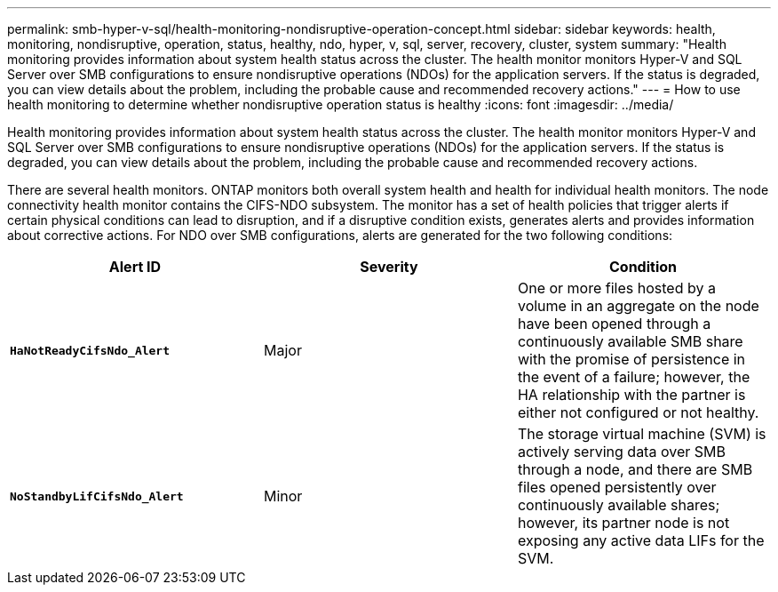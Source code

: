 ---
permalink: smb-hyper-v-sql/health-monitoring-nondisruptive-operation-concept.html
sidebar: sidebar
keywords: health, monitoring, nondisruptive, operation, status, healthy, ndo, hyper, v, sql, server, recovery, cluster, system
summary: "Health monitoring provides information about system health status across the cluster. The health monitor monitors Hyper-V and SQL Server over SMB configurations to ensure nondisruptive operations (NDOs) for the application servers. If the status is degraded, you can view details about the problem, including the probable cause and recommended recovery actions."
---
= How to use health monitoring to determine whether nondisruptive operation status is healthy
:icons: font
:imagesdir: ../media/

[.lead]
Health monitoring provides information about system health status across the cluster. The health monitor monitors Hyper-V and SQL Server over SMB configurations to ensure nondisruptive operations (NDOs) for the application servers. If the status is degraded, you can view details about the problem, including the probable cause and recommended recovery actions.

There are several health monitors. ONTAP monitors both overall system health and health for individual health monitors. The node connectivity health monitor contains the CIFS-NDO subsystem. The monitor has a set of health policies that trigger alerts if certain physical conditions can lead to disruption, and if a disruptive condition exists, generates alerts and provides information about corrective actions. For NDO over SMB configurations, alerts are generated for the two following conditions:

[options="header"]
|===
| Alert ID| Severity| Condition
a|
`*HaNotReadyCifsNdo_Alert*`
a|
Major
a|
One or more files hosted by a volume in an aggregate on the node have been opened through a continuously available SMB share with the promise of persistence in the event of a failure; however, the HA relationship with the partner is either not configured or not healthy.
a|
`*NoStandbyLifCifsNdo_Alert*`
a|
Minor
a|
The storage virtual machine (SVM) is actively serving data over SMB through a node, and there are SMB files opened persistently over continuously available shares; however, its partner node is not exposing any active data LIFs for the SVM.
|===
